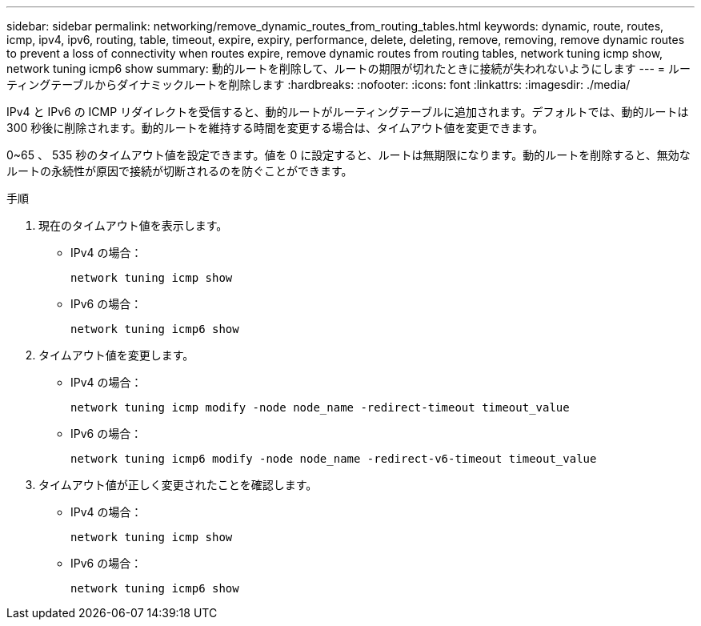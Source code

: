---
sidebar: sidebar 
permalink: networking/remove_dynamic_routes_from_routing_tables.html 
keywords: dynamic, route, routes, icmp, ipv4, ipv6, routing, table, timeout, expire, expiry, performance, delete, deleting, remove, removing, remove dynamic routes to prevent a loss of connectivity when routes expire, remove dynamic routes from routing tables, network tuning icmp show, network tuning icmp6 show 
summary: 動的ルートを削除して、ルートの期限が切れたときに接続が失われないようにします 
---
= ルーティングテーブルからダイナミックルートを削除します
:hardbreaks:
:nofooter: 
:icons: font
:linkattrs: 
:imagesdir: ./media/


[role="lead"]
IPv4 と IPv6 の ICMP リダイレクトを受信すると、動的ルートがルーティングテーブルに追加されます。デフォルトでは、動的ルートは 300 秒後に削除されます。動的ルートを維持する時間を変更する場合は、タイムアウト値を変更できます。

0~65 、 535 秒のタイムアウト値を設定できます。値を 0 に設定すると、ルートは無期限になります。動的ルートを削除すると、無効なルートの永続性が原因で接続が切断されるのを防ぐことができます。

.手順
. 現在のタイムアウト値を表示します。
+
** IPv4 の場合：
+
....
network tuning icmp show
....
** IPv6 の場合：
+
....
network tuning icmp6 show
....


. タイムアウト値を変更します。
+
** IPv4 の場合：
+
....
network tuning icmp modify -node node_name -redirect-timeout timeout_value
....
** IPv6 の場合：
+
....
network tuning icmp6 modify -node node_name -redirect-v6-timeout timeout_value
....


. タイムアウト値が正しく変更されたことを確認します。
+
** IPv4 の場合：
+
....
network tuning icmp show
....
** IPv6 の場合：
+
....
network tuning icmp6 show
....



